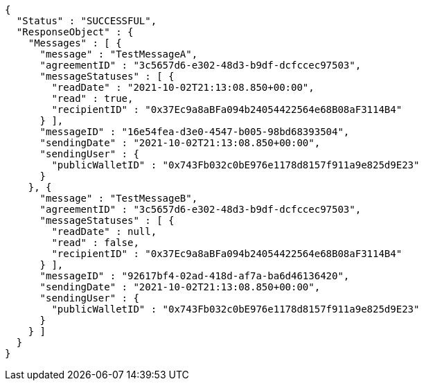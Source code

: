[source,options="nowrap"]
----
{
  "Status" : "SUCCESSFUL",
  "ResponseObject" : {
    "Messages" : [ {
      "message" : "TestMessageA",
      "agreementID" : "3c5657d6-e302-48d3-b9df-dcfccec97503",
      "messageStatuses" : [ {
        "readDate" : "2021-10-02T21:13:08.850+00:00",
        "read" : true,
        "recipientID" : "0x37Ec9a8aBFa094b24054422564e68B08aF3114B4"
      } ],
      "messageID" : "16e54fea-d3e0-4547-b005-98bd68393504",
      "sendingDate" : "2021-10-02T21:13:08.850+00:00",
      "sendingUser" : {
        "publicWalletID" : "0x743Fb032c0bE976e1178d8157f911a9e825d9E23"
      }
    }, {
      "message" : "TestMessageB",
      "agreementID" : "3c5657d6-e302-48d3-b9df-dcfccec97503",
      "messageStatuses" : [ {
        "readDate" : null,
        "read" : false,
        "recipientID" : "0x37Ec9a8aBFa094b24054422564e68B08aF3114B4"
      } ],
      "messageID" : "92617bf4-02ad-418d-af7a-ba6d46136420",
      "sendingDate" : "2021-10-02T21:13:08.850+00:00",
      "sendingUser" : {
        "publicWalletID" : "0x743Fb032c0bE976e1178d8157f911a9e825d9E23"
      }
    } ]
  }
}
----